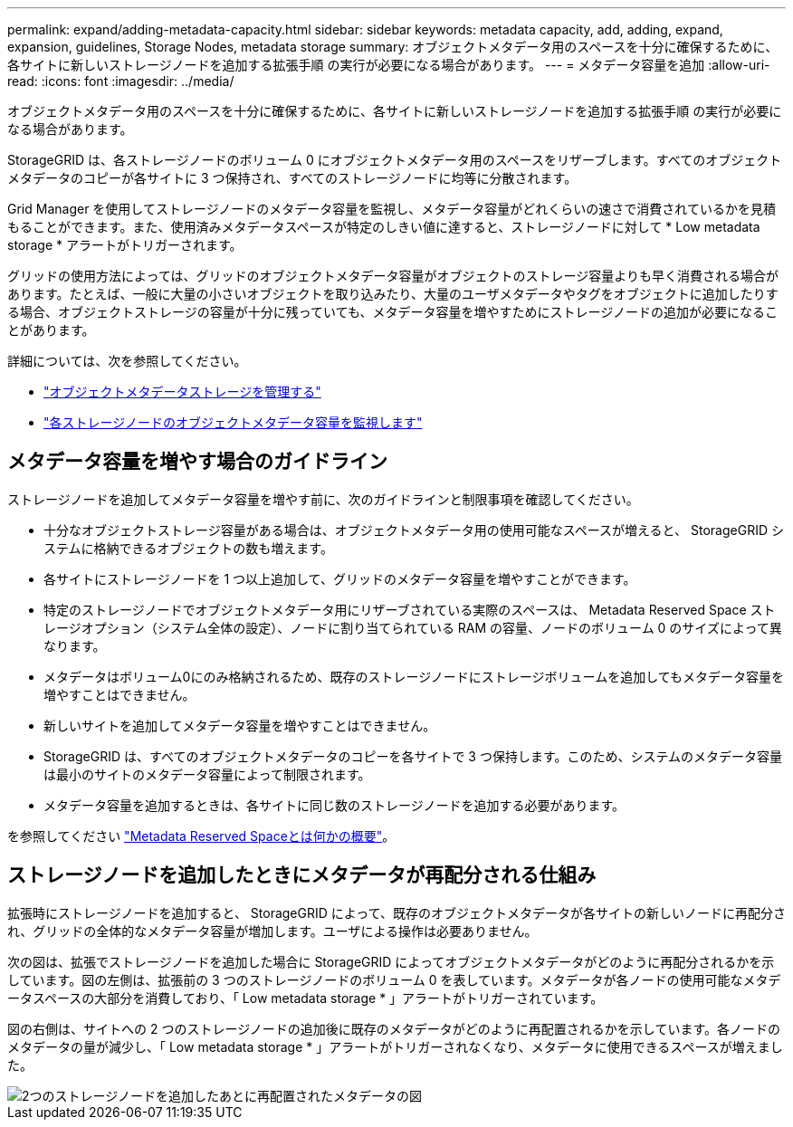 ---
permalink: expand/adding-metadata-capacity.html 
sidebar: sidebar 
keywords: metadata capacity, add, adding, expand, expansion, guidelines, Storage Nodes, metadata storage 
summary: オブジェクトメタデータ用のスペースを十分に確保するために、各サイトに新しいストレージノードを追加する拡張手順 の実行が必要になる場合があります。 
---
= メタデータ容量を追加
:allow-uri-read: 
:icons: font
:imagesdir: ../media/


[role="lead"]
オブジェクトメタデータ用のスペースを十分に確保するために、各サイトに新しいストレージノードを追加する拡張手順 の実行が必要になる場合があります。

StorageGRID は、各ストレージノードのボリューム 0 にオブジェクトメタデータ用のスペースをリザーブします。すべてのオブジェクトメタデータのコピーが各サイトに 3 つ保持され、すべてのストレージノードに均等に分散されます。

Grid Manager を使用してストレージノードのメタデータ容量を監視し、メタデータ容量がどれくらいの速さで消費されているかを見積もることができます。また、使用済みメタデータスペースが特定のしきい値に達すると、ストレージノードに対して * Low metadata storage * アラートがトリガーされます。

グリッドの使用方法によっては、グリッドのオブジェクトメタデータ容量がオブジェクトのストレージ容量よりも早く消費される場合があります。たとえば、一般に大量の小さいオブジェクトを取り込みたり、大量のユーザメタデータやタグをオブジェクトに追加したりする場合、オブジェクトストレージの容量が十分に残っていても、メタデータ容量を増やすためにストレージノードの追加が必要になることがあります。

詳細については、次を参照してください。

* link:../admin/managing-object-metadata-storage.html["オブジェクトメタデータストレージを管理する"]
* link:../monitor/monitoring-storage-capacity.html#monitor-object-metadata-capacity-for-each-storage-node["各ストレージノードのオブジェクトメタデータ容量を監視します"]




== メタデータ容量を増やす場合のガイドライン

ストレージノードを追加してメタデータ容量を増やす前に、次のガイドラインと制限事項を確認してください。

* 十分なオブジェクトストレージ容量がある場合は、オブジェクトメタデータ用の使用可能なスペースが増えると、 StorageGRID システムに格納できるオブジェクトの数も増えます。
* 各サイトにストレージノードを 1 つ以上追加して、グリッドのメタデータ容量を増やすことができます。
* 特定のストレージノードでオブジェクトメタデータ用にリザーブされている実際のスペースは、 Metadata Reserved Space ストレージオプション（システム全体の設定）、ノードに割り当てられている RAM の容量、ノードのボリューム 0 のサイズによって異なります。
* メタデータはボリューム0にのみ格納されるため、既存のストレージノードにストレージボリュームを追加してもメタデータ容量を増やすことはできません。
* 新しいサイトを追加してメタデータ容量を増やすことはできません。
* StorageGRID は、すべてのオブジェクトメタデータのコピーを各サイトで 3 つ保持します。このため、システムのメタデータ容量は最小のサイトのメタデータ容量によって制限されます。
* メタデータ容量を追加するときは、各サイトに同じ数のストレージノードを追加する必要があります。


を参照してください link:../admin/managing-object-metadata-storage.html["Metadata Reserved Spaceとは何かの概要"]。



== ストレージノードを追加したときにメタデータが再配分される仕組み

拡張時にストレージノードを追加すると、 StorageGRID によって、既存のオブジェクトメタデータが各サイトの新しいノードに再配分され、グリッドの全体的なメタデータ容量が増加します。ユーザによる操作は必要ありません。

次の図は、拡張でストレージノードを追加した場合に StorageGRID によってオブジェクトメタデータがどのように再配分されるかを示しています。図の左側は、拡張前の 3 つのストレージノードのボリューム 0 を表しています。メタデータが各ノードの使用可能なメタデータスペースの大部分を消費しており、「 Low metadata storage * 」アラートがトリガーされています。

図の右側は、サイトへの 2 つのストレージノードの追加後に既存のメタデータがどのように再配置されるかを示しています。各ノードのメタデータの量が減少し、「 Low metadata storage * 」アラートがトリガーされなくなり、メタデータに使用できるスペースが増えました。

image::../media/metadata_space_after_expansion.png[2つのストレージノードを追加したあとに再配置されたメタデータの図]
